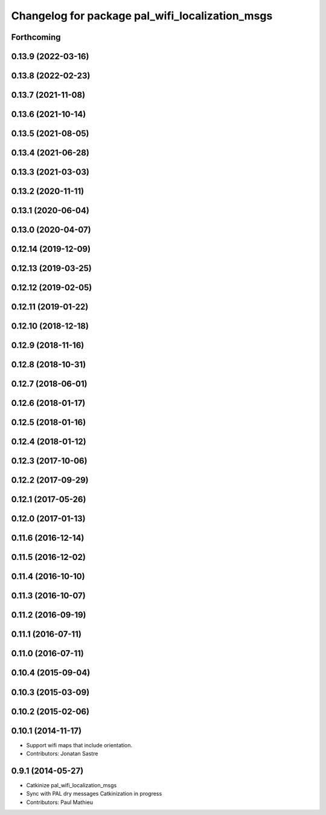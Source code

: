 ^^^^^^^^^^^^^^^^^^^^^^^^^^^^^^^^^^^^^^^^^^^^^^^^
Changelog for package pal_wifi_localization_msgs
^^^^^^^^^^^^^^^^^^^^^^^^^^^^^^^^^^^^^^^^^^^^^^^^

Forthcoming
-----------

0.13.9 (2022-03-16)
-------------------

0.13.8 (2022-02-23)
-------------------

0.13.7 (2021-11-08)
-------------------

0.13.6 (2021-10-14)
-------------------

0.13.5 (2021-08-05)
-------------------

0.13.4 (2021-06-28)
-------------------

0.13.3 (2021-03-03)
-------------------

0.13.2 (2020-11-11)
-------------------

0.13.1 (2020-06-04)
-------------------

0.13.0 (2020-04-07)
-------------------

0.12.14 (2019-12-09)
--------------------

0.12.13 (2019-03-25)
--------------------

0.12.12 (2019-02-05)
--------------------

0.12.11 (2019-01-22)
--------------------

0.12.10 (2018-12-18)
--------------------

0.12.9 (2018-11-16)
-------------------

0.12.8 (2018-10-31)
-------------------

0.12.7 (2018-06-01)
-------------------

0.12.6 (2018-01-17)
-------------------

0.12.5 (2018-01-16)
-------------------

0.12.4 (2018-01-12)
-------------------

0.12.3 (2017-10-06)
-------------------

0.12.2 (2017-09-29)
-------------------

0.12.1 (2017-05-26)
-------------------

0.12.0 (2017-01-13)
-------------------

0.11.6 (2016-12-14)
-------------------

0.11.5 (2016-12-02)
-------------------

0.11.4 (2016-10-10)
-------------------

0.11.3 (2016-10-07)
-------------------

0.11.2 (2016-09-19)
-------------------

0.11.1 (2016-07-11)
-------------------

0.11.0 (2016-07-11)
-------------------

0.10.4 (2015-09-04)
-------------------

0.10.3 (2015-03-09)
-------------------

0.10.2 (2015-02-06)
-------------------

0.10.1 (2014-11-17)
-------------------
* Support wifi maps that include orientation.
* Contributors: Jonatan Sastre

0.9.1 (2014-05-27)
------------------
* Catkinize pal_wifi_localization_msgs
* Sync with PAL dry messages
  Catkinization in progress
* Contributors: Paul Mathieu
